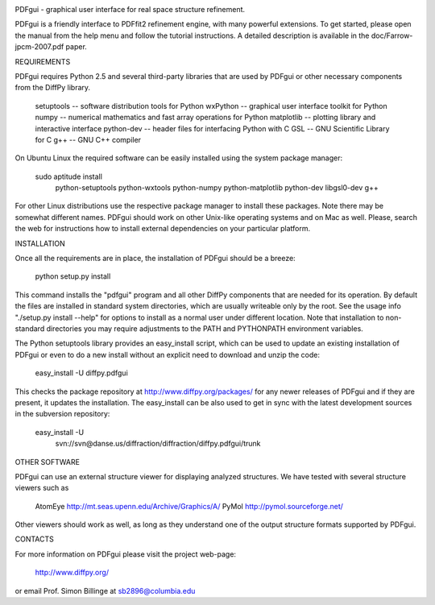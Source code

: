 .. image:: https://travis-ci.org/diffpy/diffpy.pdfgui.svg?branch=master
   :target: https://travis-ci.org/diffpy/diffpy.pdfgui

.. image:: http://codecov.io/github/diffpy/diffpy.pdfgui/coverage.svg?branch=master
   :target: http://codecov.io/github/diffpy/diffpy.pdfgui?branch=master

PDFgui - graphical user interface for real space structure refinement.

PDFgui is a friendly interface to PDFfit2 refinement engine, with many
powerful extensions.  To get started, please open the manual from the
help menu and follow the tutorial instructions.  A detailed description
is available in the doc/Farrow-jpcm-2007.pdf paper.


REQUIREMENTS

PDFgui requires Python 2.5 and several third-party libraries that are
used by PDFgui or other necessary components from the DiffPy library.

    setuptools  -- software distribution tools for Python
    wxPython    -- graphical user interface toolkit for Python
    numpy       -- numerical mathematics and fast array operations for Python
    matplotlib  -- plotting library and interactive interface
    python-dev  -- header files for interfacing Python with C
    GSL         -- GNU Scientific Library for C
    g++         -- GNU C++ compiler

On Ubuntu Linux the required software can be easily installed using
the system package manager:

    sudo aptitude install \
        python-setuptools python-wxtools python-numpy \
        python-matplotlib python-dev libgsl0-dev g++

For other Linux distributions use the respective package manager to install
these packages.  Note there may be somewhat different names.  PDFgui should
work on other Unix-like operating systems and on Mac as well.  Please, search
the web for instructions how to install external dependencies on your
particular platform.


INSTALLATION

Once all the requirements are in place, the installation of PDFgui
should be a breeze:

    python setup.py install

This command installs the "pdfgui" program and all other DiffPy components
that are needed for its operation.  By default the files are installed in
standard system directories, which are usually writeable only by the root.
See the usage info "./setup.py install --help" for options to install
as a normal user under different location.  Note that installation to
non-standard directories you may require adjustments to the PATH and
PYTHONPATH environment variables.

The Python setuptools library provides an easy_install script, which can
be used to update an existing installation of PDFgui or even to do a
new install without an explicit need to download and unzip the code:

    easy_install -U diffpy.pdfgui

This checks the package repository at http://www.diffpy.org/packages/
for any newer releases of PDFgui and if they are present, it updates the
installation.  The easy_install can be also used to get in sync with the
latest development sources in the subversion repository:

    easy_install -U \
	svn://svn@danse.us/diffraction/diffraction/diffpy.pdfgui/trunk


OTHER SOFTWARE

PDFgui can use an external structure viewer for displaying analyzed
structures.  We have tested with several structure viewers such as

    AtomEye   http://mt.seas.upenn.edu/Archive/Graphics/A/
    PyMol     http://pymol.sourceforge.net/

Other viewers should work as well, as long as they understand one of
the output structure formats supported by PDFgui.


CONTACTS

For more information on PDFgui please visit the project web-page:

    http://www.diffpy.org/

or email Prof. Simon Billinge at sb2896@columbia.edu
